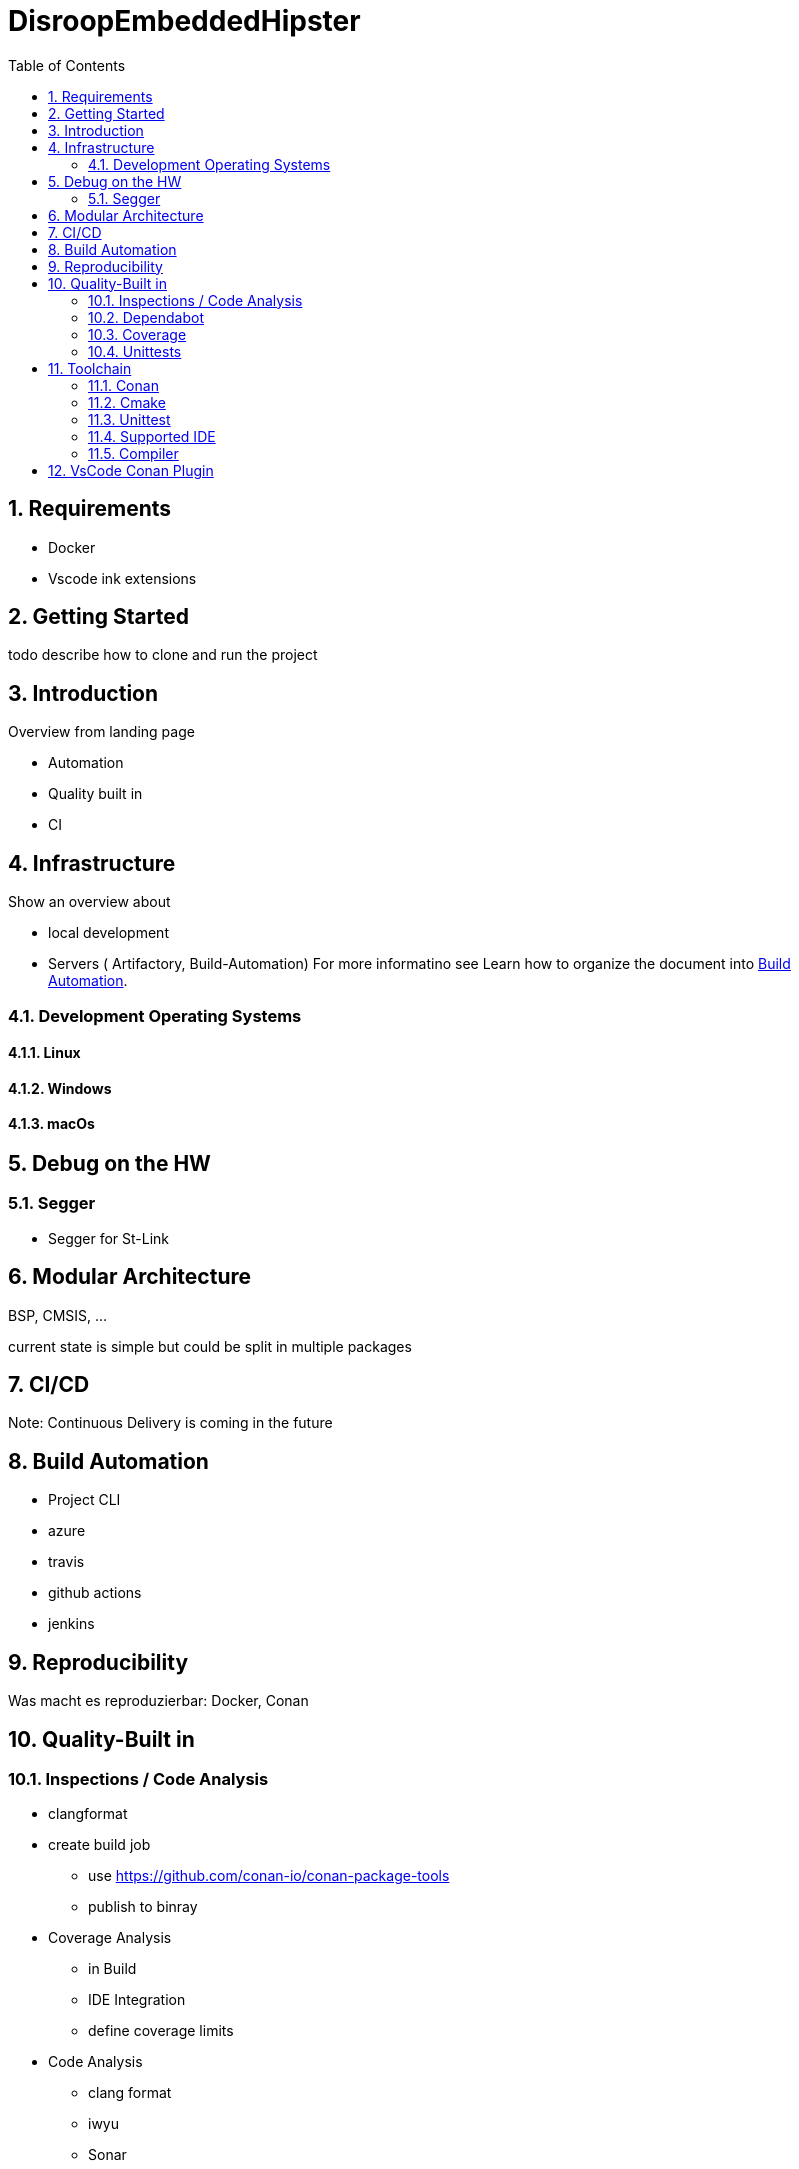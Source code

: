 = DisroopEmbeddedHipster
:toc:
:toc:
:toclevels: 2
:sectnums:
:sectnumlevels: 5


== Requirements

- Docker
- Vscode
    ink extensions

== Getting Started
todo describe how to clone and run the project

== Introduction

Overview from landing page


- Automation
- Quality built in
- CI

== Infrastructure

Show an overview about

- local development
- Servers ( Artifactory, Build-Automation) For more informatino see
Learn how to organize the document into <<Build Automation>>.


=== Development Operating Systems
==== Linux
==== Windows
==== macOs

== Debug on the HW
=== Segger
- Segger for St-Link

//=== OpenOcd


== Modular Architecture

BSP, CMSIS, ...

current state is simple but could be split in multiple packages

== CI/CD

Note: Continuous Delivery is coming in the future


== Build Automation
- Project CLI
- azure
- travis
- github actions
- jenkins


== Reproducibility

Was macht es reproduzierbar: Docker, Conan

== Quality-Built in

=== Inspections / Code Analysis

* clangformat

* create build job
** use https://github.com/conan-io/conan-package-tools
** publish to binray

* Coverage Analysis
** in Build
** IDE Integration
** define coverage limits

* Code Analysis
** clang format
** iwyu
** Sonar
** ... others


=== Dependabot
Stay up to date

=== Coverage

=== Unittests

//* continuous validation of releases with check sum on binary file


== Toolchain
=== Conan
=== Cmake
=== Unittest
=== Supported IDE

- VsCode
- clion

=== Compiler
==== Host
===== clang
===== gcc

==== ARM
===== clang
===== arm gcc
===== iar -> ask for linux licence?


== VsCode Conan Plugin
